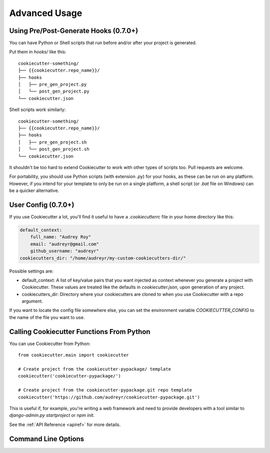 ==============
Advanced Usage
==============

Using Pre/Post-Generate Hooks (0.7.0+)
--------------------------------------

You can have Python or Shell scripts that run before and/or after your project
is generated.

Put them in `hooks/` like this::

    cookiecutter-something/
    ├── {{cookiecutter.repo_name}}/
    ├── hooks
    │   ├── pre_gen_project.py
    │   └── post_gen_project.py
    └── cookiecutter.json

Shell scripts work similarly::

    cookiecutter-something/
    ├── {{cookiecutter.repo_name}}/
    ├── hooks
    │   ├── pre_gen_project.sh
    │   └── post_gen_project.sh
    └── cookiecutter.json

It shouldn't be too hard to extend Cookiecutter to work with other types of
scripts too. Pull requests are welcome.

For portability, you should use Python scripts (with extension `.py`) for your
hooks, as these can be run on any platform. However, if you intend for your
template to only be run on a single platform, a shell script (or `.bat` file
on Windows) can be a quicker alternative.

User Config (0.7.0+)
----------------------

If you use Cookiecutter a lot, you'll find it useful to have a
`.cookiecutterrc` file in your home directory like this:

.. code-block:: yaml

    default_context:
        full_name: "Audrey Roy"
        email: "audreyr@gmail.com"
        github_username: "audreyr"
    cookiecutters_dir: "/home/audreyr/my-custom-cookiecutters-dir/"

Possible settings are:

* default_context: A list of key/value pairs that you want injected as context
  whenever you generate a project with Cookiecutter. These values are treated
  like the defaults in `cookiecutter.json`, upon generation of any project.
* cookiecutters_dir: Directory where your cookiecutters are cloned to when you
  use Cookiecutter with a repo argument.

If you want to locate the config file somewhere else, you can set the
environment variable `COOKIECUTTER_CONFIG` to the name of the file you want
to use.

Calling Cookiecutter Functions From Python
------------------------------------------

You can use Cookiecutter from Python::

    from cookiecutter.main import cookiecutter

    # Create project from the cookiecutter-pypackage/ template
    cookiecutter('cookiecutter-pypackage/')

    # Create project from the cookiecutter-pypackage.git repo template
    cookiecutter('https://github.com/audreyr/cookiecutter-pypackage.git')

This is useful if, for example, you're writing a web framework and need to
provide developers with a tool similar to `django-admin.py startproject` or
`npm init`.

See the :ref:`API Reference <apiref>` for more details.


.. _command_line_options:

Command Line Options
--------------------

.. cc-command-line-options::


